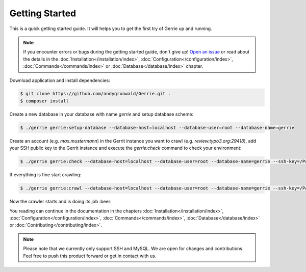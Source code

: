 Getting Started
###############

This is a quick getting started guide.
It will helps you to get the first try of Gerrie up and running.

.. note::

    If you encounter errors or bugs during the getting started guide, don`t give up!
    `Open an issue`_ or read about the details in the :doc:`Installation</installation/index>`, :doc:`Configuration</configuration/index>`, :doc:`Commands</commands/index>` or :doc:`Database</database/index>` chapter.

Download application and install dependencies:

.. code::

    $ git clone https://github.com/andygrunwald/Gerrie.git .
    $ composer install

Create a new database in your database with name *gerrie* and setup database scheme:

.. code::

    $ ./gerrie gerrie:setup-database --database-host=localhost --database-user=root --database-name=gerrie

Create an account (e.g. *max.mustermann*) in the Gerrit instance you want to crawl (e.g. *review.typo3.org:29418*), add your SSH public key to the Gerrit instance and execute the *gerrie:check* command to check your environment:

.. code::

    $ ./gerrie gerrie:check --database-host=localhost --database-user=root --database-name=gerrie --ssh-key=/Path/To/.ssh/private_key ssh://max.mustermann@review.typo3.org:29418/


If everything is fine start crawling:

.. code::

    $ ./gerrie gerrie:crawl --database-host=localhost --database-user=root --database-name=gerrie --ssh-key=/Path/To/.ssh/private_key ssh://max.mustermann@review.typo3.org:29418/


Now the crawler starts and is doing its job :beer:

You reading can continue in the documentation in the chapters :doc:`Installation</installation/index>`, :doc:`Configuration</configuration/index>`, :doc:`Commands</commands/index>`, :doc:`Database</database/index>` or :doc:`Contributing</contributing/index>`.

.. note::

    Please note that we currently only support SSH and MySQL.
    We are open for changes and contributions. Feel free to push this product forward or get in contact with us.

.. _Open an issue: https://github.com/andygrunwald/Gerrie/issues
